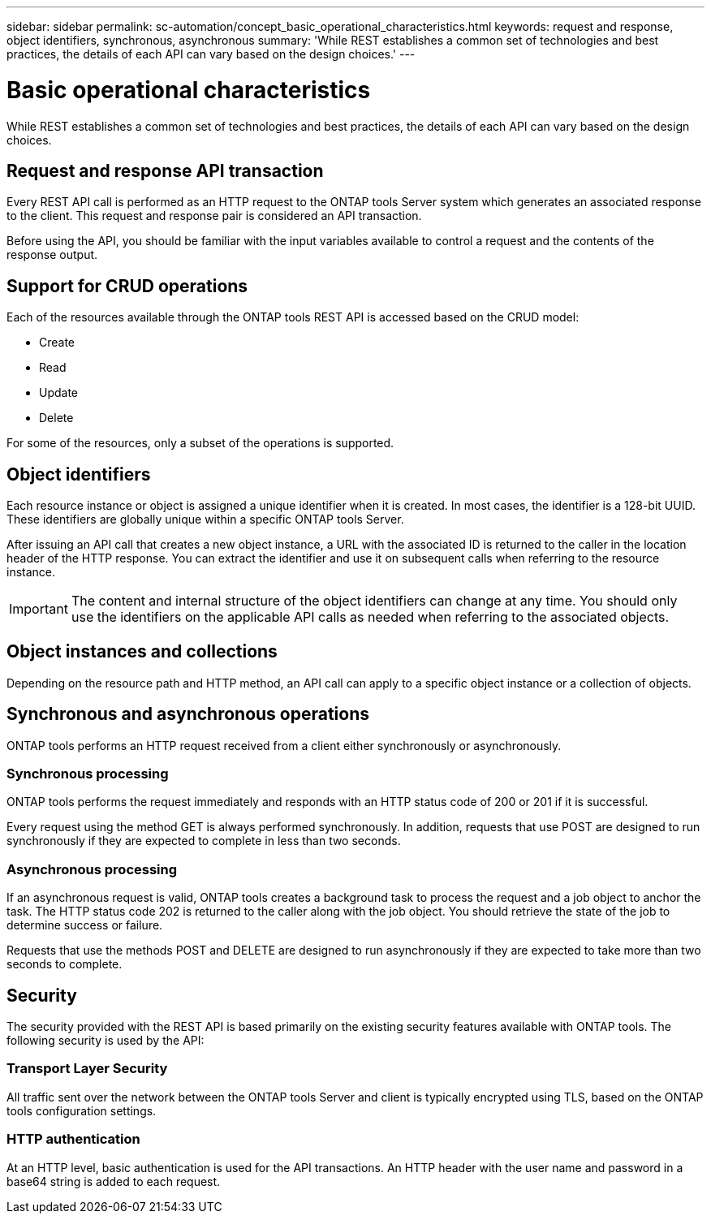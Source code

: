 ---
sidebar: sidebar
permalink: sc-automation/concept_basic_operational_characteristics.html
keywords: request and response, object identifiers, synchronous, asynchronous
summary: 'While REST establishes a common set of technologies and best practices, the details of each API can vary based on the design choices.'
---

= Basic operational characteristics
:icons: font
:imagesdir: ./media/

[.lead]
While REST establishes a common set of technologies and best practices, the details of each API can vary based on the design choices.

== Request and response API transaction

Every REST API call is performed as an HTTP request to the ONTAP tools Server system which generates an associated response to the client. This request and response pair is considered an API transaction.

Before using the API, you should be familiar with the input variables available to control a request and the contents of the response output.

== Support for CRUD operations

Each of the resources available through the ONTAP tools REST API is accessed based on the CRUD model:

* Create
* Read
* Update
* Delete

For some of the resources, only a subset of the operations is supported.

== Object identifiers

Each resource instance or object is assigned a unique identifier when it is created. In most cases, the identifier is a 128-bit UUID. These identifiers are globally unique within a specific ONTAP tools Server.

After issuing an API call that creates a new object instance, a URL with the associated ID is returned to the caller in the location header of the HTTP response. You can extract the identifier and use it on subsequent calls when referring to the resource instance.

IMPORTANT: The content and internal structure of the object identifiers can change at any time. You should only use the identifiers on the applicable API calls as needed when referring to the associated objects.

== Object instances and collections

Depending on the resource path and HTTP method, an API call can apply to a specific object instance or a collection of objects.

== Synchronous and asynchronous operations

ONTAP tools performs an HTTP request received from a client either synchronously or asynchronously.

=== Synchronous processing

ONTAP tools performs the request immediately and responds with an HTTP status code of 200 or 201 if it is successful.

Every request using the method GET is always performed synchronously. In addition, requests that use POST are designed to run synchronously if they are expected to complete in less than two seconds.

=== Asynchronous processing

If an asynchronous request is valid, ONTAP tools creates a background task to process the request and a job object to anchor the task. The HTTP status code 202 is returned to the caller along with the job object. You should retrieve the state of the job to determine success or failure.

Requests that use the methods POST and DELETE are designed to run asynchronously if they are expected to take more than two seconds to complete.

== Security

The security provided with the REST API is based primarily on the existing security features available with ONTAP tools. The following security is used by the API:

=== Transport Layer Security

All traffic sent over the network between the ONTAP tools Server and client is typically encrypted using TLS, based on the ONTAP tools configuration settings.

=== HTTP authentication

At an HTTP level, basic authentication is used for the API transactions. An HTTP header with the user name and password in a base64 string is added to each request.
